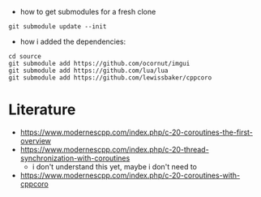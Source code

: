 - how to get submodules for a fresh clone
#+BEGIN_EXAMPLE
git submodule update --init
#+END_EXAMPLE


- how i added the dependencies:
#+begin_example
cd source
git submodule add https://github.com/ocornut/imgui
git submodule add https://github.com/lua/lua
git submodule add https://github.com/lewissbaker/cppcoro
#+end_example

* Literature

- https://www.modernescpp.com/index.php/c-20-coroutines-the-first-overview
- https://www.modernescpp.com/index.php/c-20-thread-synchronization-with-coroutines
  - i don't understand this yet, maybe i don't need to
- https://www.modernescpp.com/index.php/c-20-coroutines-with-cppcoro

